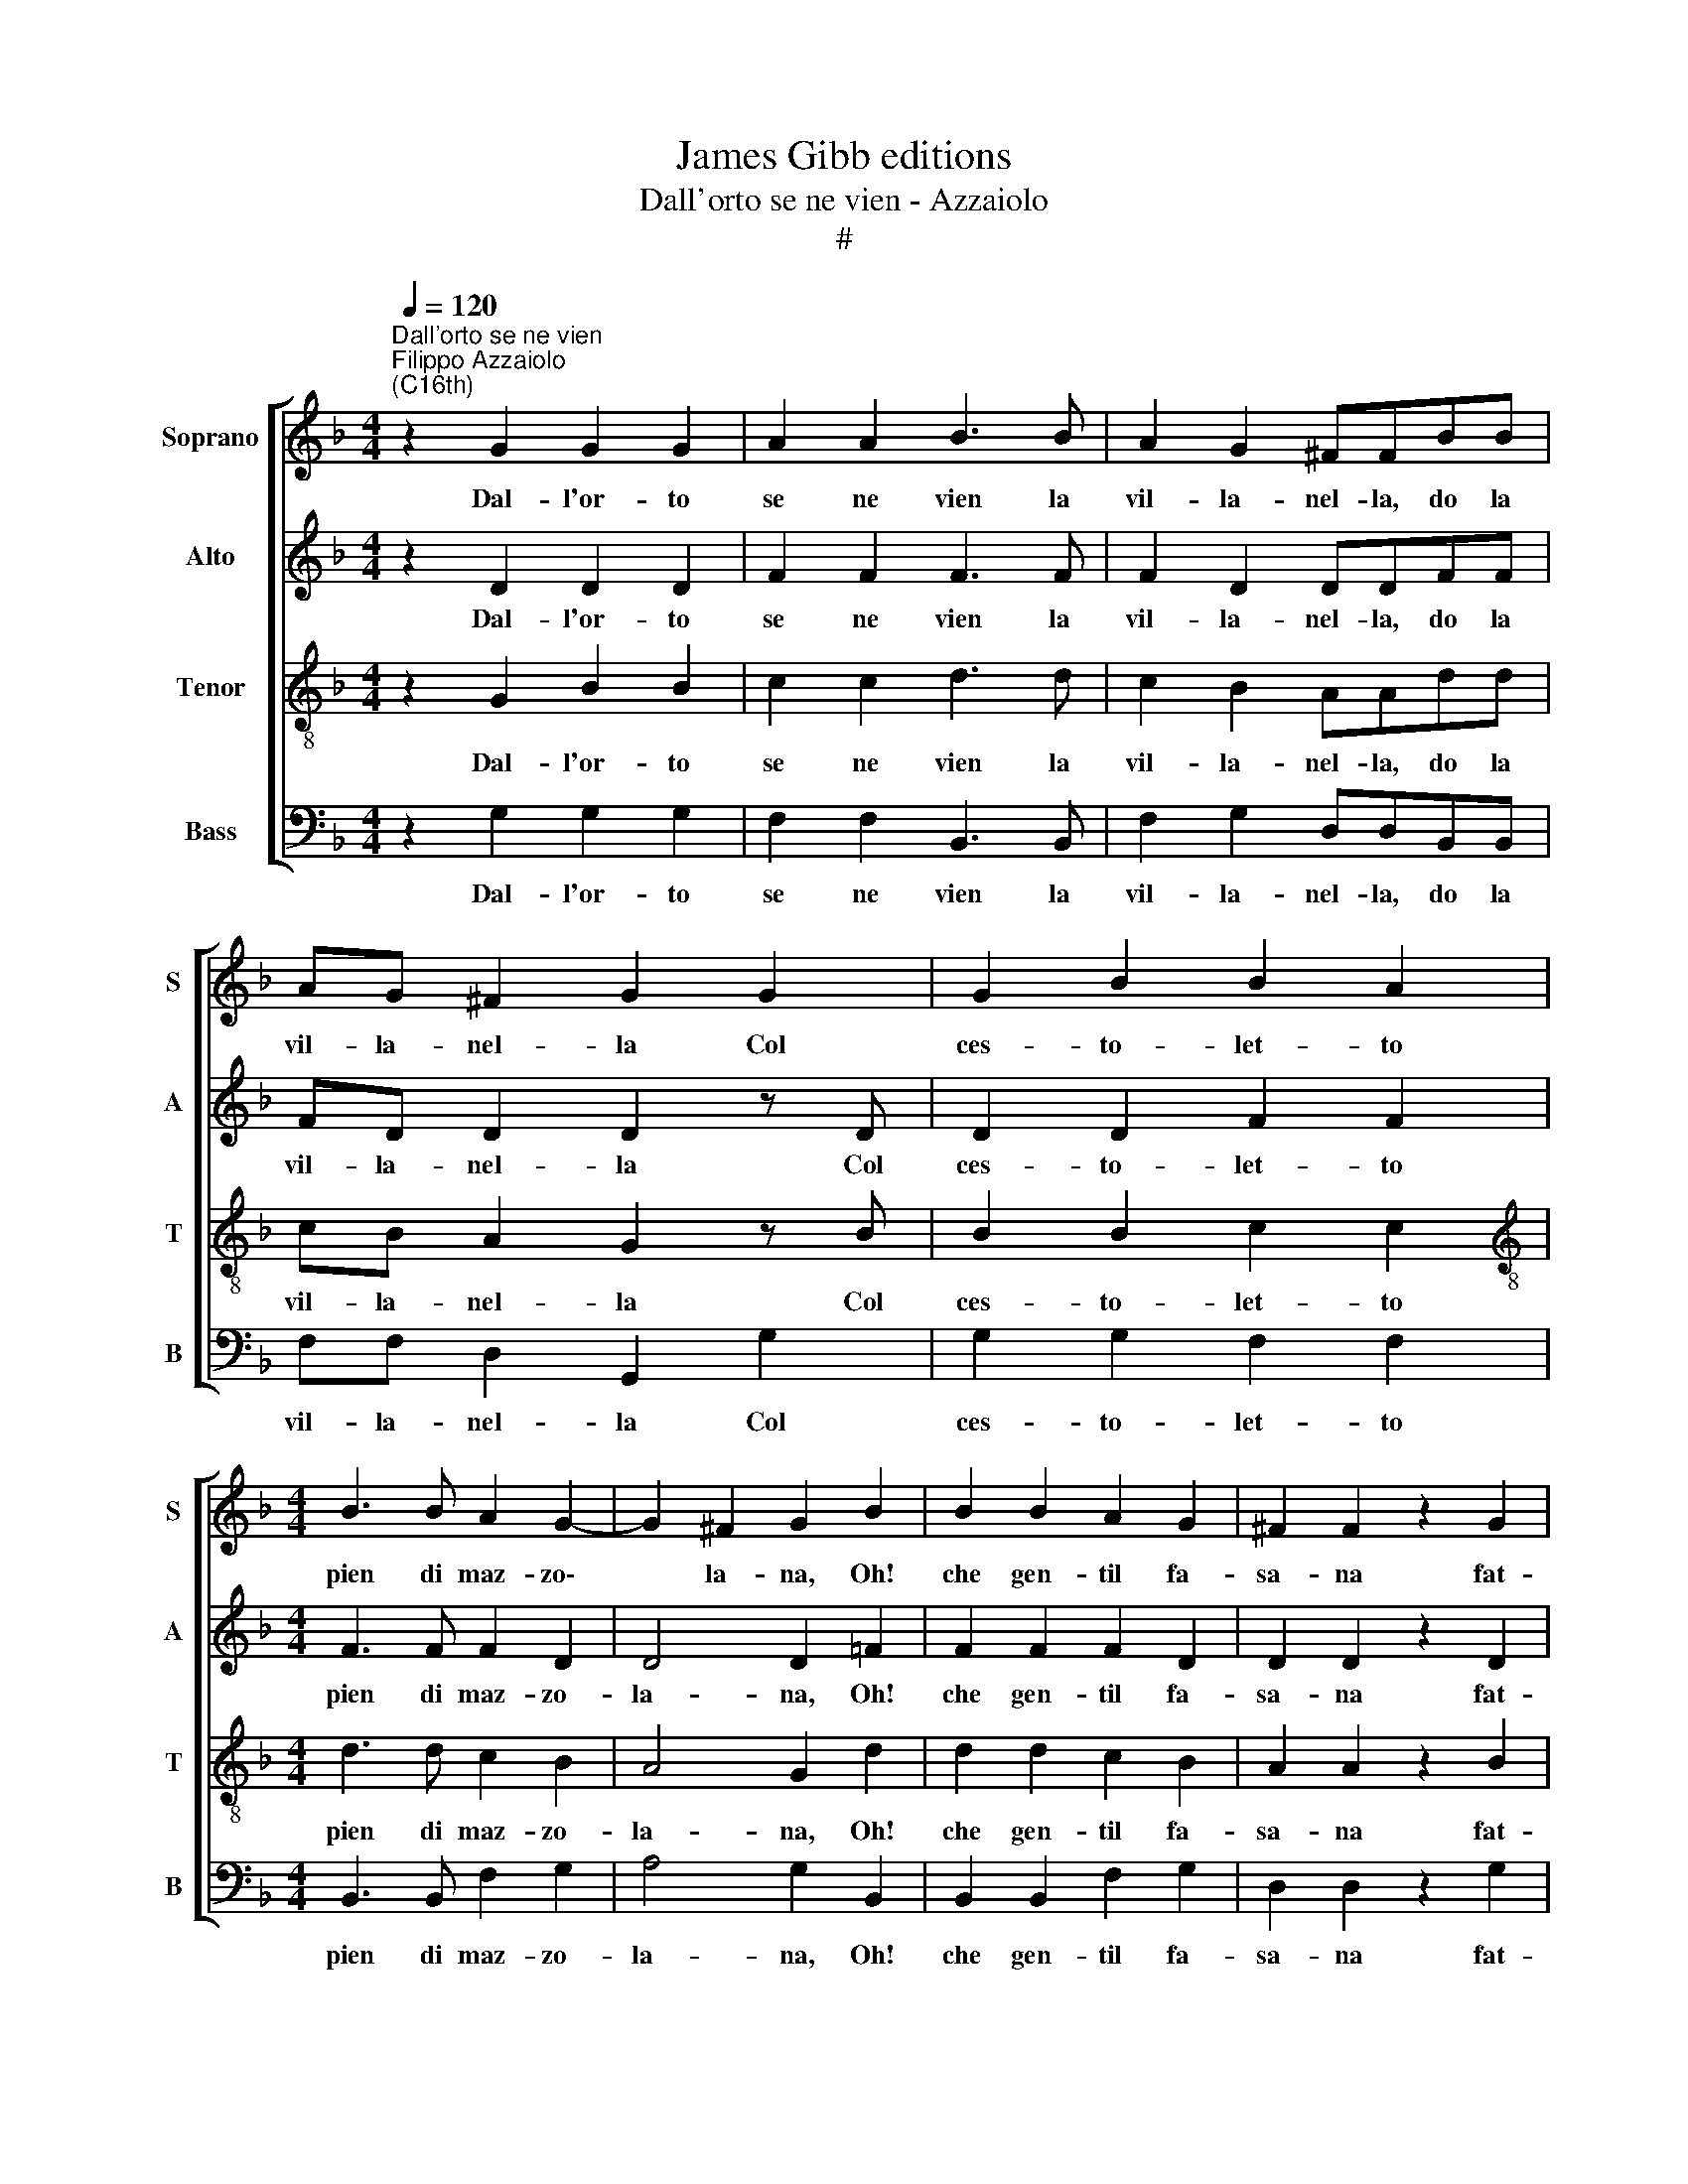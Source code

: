 X:1
T:James Gibb editions
T:Dall'orto se ne vien - Azzaiolo
T:#
%%score [ 1 2 3 4 ]
L:1/8
Q:1/4=120
M:4/4
K:F
V:1 treble nm="Soprano" snm="S"
V:2 treble nm="Alto" snm="A"
V:3 treble-8 nm="Tenor" snm="T"
V:4 bass nm="Bass" snm="B"
V:1
"^Dall'orto se ne vien""^Filippo Azzaiolo\n(C16th)" z2 G2 G2 G2 | A2 A2 B3 B | A2 G2 ^FFBB | %3
w: Dal- l'or- to|se ne vien la|vil- la- nel- la, do la|
 AG ^F2 G2 G2 | G2 B2 B2 A2 |[M:4/4] B3 B A2 G2- | G2 ^F2 G2 B2 | B2 B2 A2 G2 | ^F2 F2 z2 G2 | %9
w: vil- la- nel- la Col|ces- to- let- to|pien di maz- zo\-|* la- na, Oh!|che gen- til fa-|sa- na fat-|
 G3 G ABBA | B3 B A2 G2- | G2 ^F2 G4 | z8 | z2 GG G2 G2 | ^F4 G4 | z4 z2 GG | GGG^F G2 z2 | %17
w: ta, fat- ta di ro- se~~E|fior a- dor- na~~e|* bel- la||el- la non è|quel- la|e so|ben, so ben de no|
 z4 z GGG | GGG^F G2 z G ||[M:6/8] x6 |[M:6/8] G2 B B2 A | B3 B2 G | A2 B B2 A | B3 B2 B | B3 BBB | %25
w: e do tu|re- tu- rel- la mò? Tu-||re- la- mo, vil-|la- no, la|put- ta del ces-|tel Lo la|ti fa- rà sten-|
 A3 A2 A | G2 G2 G^F | (GG/^F/ E/F/ G)GB | B3 BBB | (A>G F/G/ A)AA | G2 G2 G^F ||[M:4/4] G4 G4 | %32
w: za- re, sì|ti da- rà mar-|tel\- * * * * * lo, la|ti fa- rà sten-|za\- * * * * re, sì|ti da- rà mar-|tel- lo.|
 z8 | z GGG GGG^F |[M:4/4] G4 z4 | z GGG GGG^F ||[M:6/8] G2 B B2 B | A2 B2 BA |[M:6/8] B2 B B2 B | %39
w: |E do guar- de, guar- de~~in co'|là|e de co' là, co' là si|tien Dam- me- la|pur chè la mi|vien, dam- me- la|
 A2 G G2 ^F | G3 GGG |[Q:1/4=118] G2[Q:1/4=116] G[Q:1/4=113] G2[Q:1/4=111] G | %42
w: pur chè la mi|vien, dam- me- la|pur chè la mi|
[Q:1/4=108] G3[Q:1/4=105] G[Q:1/4=104]G[Q:1/4=102]G |[Q:1/4=102] G6 |] %44
w: vien, chè la mi|vien.|
V:2
 z2 D2 D2 D2 | F2 F2 F3 F | F2 D2 DDFF | FD D2 D2 z D | D2 D2 F2 F2 |[M:4/4] F3 F F2 D2 | %6
w: Dal- l'or- to|se ne vien la|vil- la- nel- la, do la|vil- la- nel- la Col|ces- to- let- to|pien di maz- zo-|
 D4 D2 =F2 | F2 F2 F2 D2 | D2 D2 z2 D2 | D3 D FFFF | F3 F F2 D2 | D4 D4 | z8 | z2 DD E2 E2 | %14
w: la- na, Oh!|che gen- til fa-|sa- na fat-|ta, fat- ta di ro- se~~E|fior a- dor- na~~e|bel- la||el- la non è|
 D4 =B,4 | z4 z2 DD | EEDD D2 z2 | z4 z DDD | EEDD D2 z D ||[M:6/8] x6 |[M:6/8] D2 D F2 F | %21
w: quel- ~la|e so|ben, so ben de no|e do tu|re- tu- rel- la mò? Tu-||re- la- mo, vil-|
 F3 F2 G | F2 E F2 F | (F>_E D/E/) F2 F | F3 FFF | F3 F2 F | D2 _E2 DD | D3 D2 F | F3 FFF | %29
w: la- no, la|put- ta del ces-|tel * * * Lo la|ti fa- rà sten-|za- re, sì|ti da- rà mar-|tel- lo, la|ti fa- rà sten-|
 F3 F2 F | D2 E2 DD ||[M:4/4] D4 D4 | z8 | z DDD EEDD |[M:4/4] D4 z4 | z DDD EEDD || %36
w: za- re, sì|ti da- rà mar-|tel- lo.||E do guar- de, guar- de~~in co'|là|e de co' là, co' là si|
[M:6/8] D2 F F2 F | F2 E2 FF |[M:6/8] F2 F F2 F | F2 D D D2 | D3 EEE | E2 E G2 ^F | E3 EEE | D6 |] %44
w: tien Dam- me- la|pur chè la mi|vien, dam- me- la|pur chè la mi|vien, dam- me- la|pur chè la mi|vien, chè la mi|vien.|
V:3
 z2 G2 B2 B2 | c2 c2 d3 d | c2 B2 AAdd | cB A2 G2 z B | B2 B2 c2 c2 | %5
w: Dal- l'or- to|se ne vien la|vil- la- nel- la, do la|vil- la- nel- la Col|ces- to- let- to|
[M:4/4][K:treble-8] d3 d c2 B2 | A4 G2 d2 | d2 d2 c2 B2 | A2 A2 z2 B2 | B3 B cccc | d3 d c2 =B2 | %11
w: pien di maz- zo-|la- na, Oh!|che gen- til fa-|sa- na fat-|ta, fat- ta di ro- se~~E|fior a- dor- na~~e|
 A4 =B2 d2 | c2 =B2 A4 | =B4 z4 | z4 z2 =BB | ccAA =B4 | z4 z =BBB | ccAA =B4 | z4 z2 z _B || %19
w: bel- la or-|vel- la~~or- vel-|la|E so|ben so ben di sì|E do tu|re- tu- rel- la su,|Tu-|
[M:6/8] x6 |[M:6/8][K:treble-8] B2 B c2 c | d3 c2 d | c2 B c2 c | d3 d2 d | d3 ddd | %25
w: |re- la- mo, vil-|la- no, la|put- ta del ces-|tel Lo la|ti fa- rà sten-|
 (c>BA/B/) c2 c | B2 c2 AA | =B3 B2 d | (d>cB) ddd | c3 c2 c | =B2 c2 AA ||[M:4/4] =B4 B4 | %32
w: za\- * * * re, sì|ti da- rà mar-|tel- lo, la|ti * * fa- rà sten-|za- re, sì|ti da- rà mar-|tel- lo.|
 z =BBB ccAA | =B4 z4 |[M:4/4][K:treble-8] z =BBB ccAA | =B4 z4 ||[M:6/8] z2 d d2 d | c2 B2 cc | %38
w: E do guar- de, guar- de~~in co'|là|e do guar- de, guar- de~~in co'|là|Dam- me- la|pur chè la mi|
[M:6/8][K:treble-8] d2 d d2 d | c2 B B A2 | =B3 ccc | c2 c c2 c | c3 ccc | =B6 |] %44
w: vien, dam- me- la|pur chè la mi|vien, dam- me- la|pur chè la mi|vien, chè la mi|vien.|
V:4
 z2 G,2 G,2 G,2 | F,2 F,2 B,,3 B,, | F,2 G,2 D,D,B,,B,, | F,F, D,2 G,,2 G,2 | G,2 G,2 F,2 F,2 | %5
w: Dal- l'or- to|se ne vien la|vil- la- nel- la, do la|vil- la- nel- la Col|ces- to- let- to|
[M:4/4] B,,3 B,, F,2 G,2 | A,4 G,2 B,,2 | B,,2 B,,2 F,2 G,2 | D,2 D,2 z2 G,2 | G,3 G, F,2 F,2 | %10
w: pien di maz- zo-|la- na, Oh!|che gen- til fa-|sa- na fat-|ta di ro- se~~E|
 B,,3 B,, F,2 G,2 | D,4 G,,2 B,,2 | F,2 G,2 D,4 | G,4 z4 | z4 z2 G,G, | C,C,D,D, G,4 | %16
w: fior a- dor- na~~e|bel- la or-|vel- la~~or- vel-|la|E so|ben so ben di sì|
 z4 z G,G,G, | C,C,D,D, G,4 | z4 z2 z G, ||[M:6/8] x6 |[M:6/8] G,2 G, F,2 F, | B,,3 F,2 B, | %22
w: E do tu|re- tu- rel- la su,|Tu-||re- la- mo, vil-|la- no, la|
 A,2 G, F,2 F, | B,,3 B,,2 B,, | B,,3 B,,B,,B,, | F,3 F,2 F, | G,2 C,2 D,D, | G,3 (G,_B,,)B,, | %28
w: put- ta del ces-|tel Lo la|ti fa- rà sten-|za- re, sì|ti da- rà mar-|tel- lo, * la|
 B,,3 B,,B,,B,, | F,3 F,2 F, | G,2 C,2 D,D, ||[M:4/4] G,,4 G,,4 | z G,G,G, C,C,D,D, | G,4 z4 | %34
w: ti fa- rà sten-|za- re, sì|ti da- rà mar-|tel- lo.|E do guar- de, guar- de~~in co'|là|
[M:4/4] z G,G,G, C,C,D,D, | G,4 z4 ||[M:6/8] z2 B,, B,,2 B,, | F,2 G,2 F,F, | %38
w: e do guar- de, guar- de~~in co'|là|Dam- me- la|pur chè la mi|
[M:6/8] B,,2 B,, B,,2 B,, | F,2 G, D, D,2 | G,3 C,C,C, | C,2 C, C,2 C, | C,3 C,C,C, | G,6 |] %44
w: vien, dam- me- la|pur chè la mi|vien, dam- me- la|pur chè la mi|vien, chè la mi|vien.|

